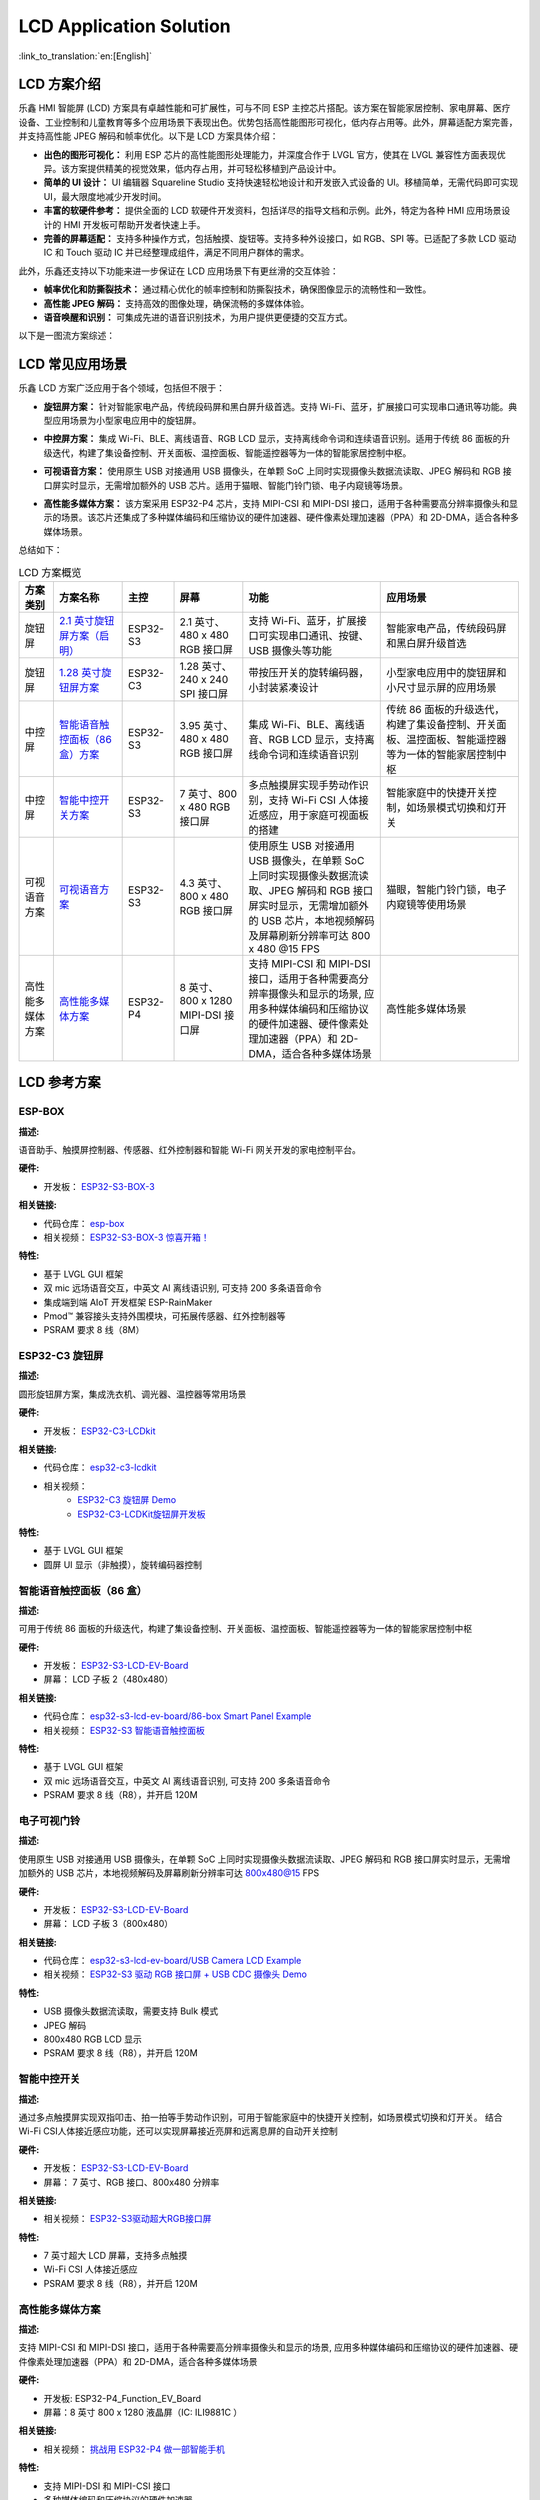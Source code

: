 LCD Application Solution
========================================

:link_to_translation:`en:[English]`

LCD 方案介绍
-----------------------

乐鑫 HMI 智能屏 (LCD) 方案具有卓越性能和可扩展性，可与不同 ESP 主控芯片搭配。该方案在智能家居控制、家电屏幕、医疗设备、工业控制和儿童教育等多个应用场景下表现出色。优势包括高性能图形可视化，低内存占用等。此外，屏幕适配方案完善，并支持高性能 JPEG 解码和帧率优化。以下是 LCD 方案具体介绍：

- **出色的图形可视化：** 利用 ESP 芯片的高性能图形处理能力，并深度合作于 LVGL 官方，使其在 LVGL 兼容性方面表现优异。该方案提供精美的视觉效果，低内存占用，并可轻松移植到产品设计中。

- **简单的 UI 设计：** UI 编辑器 Squareline Studio 支持快速轻松地设计和开发嵌入式设备的 UI。移植简单，无需代码即可实现 UI，最大限度地减少开发时间。

- **丰富的软硬件参考：** 提供全面的 LCD 软硬件开发资料，包括详尽的指导文档和示例。此外，特定为各种 HMI 应用场景设计的 HMI 开发板可帮助开发者快速上手。

- **完善的屏幕适配：** 支持多种操作方式，包括触摸、旋钮等。支持多种外设接口，如 RGB、SPI 等。已适配了多款 LCD 驱动 IC 和 Touch 驱动 IC 并已经整理成组件，满足不同用户群体的需求。

此外，乐鑫还支持以下功能来进一步保证在 LCD 应用场景下有更丝滑的交互体验：

- **帧率优化和防撕裂技术：** 通过精心优化的帧率控制和防撕裂技术，确保图像显示的流畅性和一致性。

- **高性能 JPEG 解码：** 支持高效的图像处理，确保流畅的多媒体体验。

- **语音唤醒和识别：** 可集成先进的语音识别技术，为用户提供更便捷的交互方式。

以下是一图流方案综述：


.. image:: https://dl.espressif.com/AE/esp-iot-solution/lcd_program_architecture.png
  :alt: 方案架构图
  :align: center

LCD 常见应用场景
----------------

乐鑫 LCD 方案广泛应用于各个领域，包括但不限于：

- **旋钮屏方案：** 针对智能家电产品，传统段码屏和黑白屏升级首选。支持 Wi-Fi、蓝牙，扩展接口可实现串口通讯等功能。典型应用场景为小型家电应用中的旋钮屏。

.. image:: https://dl.espressif.com/AE/esp-iot-solution/knob_screen.png
  :alt: 旋钮屏示例
  :align: center

- **中控屏方案：** 集成 Wi-Fi、BLE、离线语音、RGB LCD 显示，支持离线命令词和连续语音识别。适用于传统 86 面板的升级迭代，构建了集设备控制、开关面板、温控面板、智能遥控器等为一体的智能家居控制中枢。

.. image:: https://dl.espressif.com/AE/esp-iot-solution/central_control.png
  :alt: 中控屏示例
  :align: center

- **可视语音方案：** 使用原生 USB 对接通用 USB 摄像头，在单颗 SoC 上同时实现摄像头数据流读取、JPEG 解码和 RGB 接口屏实时显示，无需增加额外的 USB 芯片。适用于猫眼、智能门铃门锁、电子内窥镜等场景。

.. image:: https://dl.espressif.com/AE/esp-iot-solution/visual_voice.png
  :alt: 可视语音示例
  :align: center

- **高性能多媒体方案：** 该方案采用 ESP32-P4 芯片，支持 MIPI-CSI 和 MIPI-DSI 接口，适用于各种需要高分辨率摄像头和显示的场景。该芯片还集成了多种媒体编码和压缩协议的硬件加速器、硬件像素处理加速器（PPA）和 2D-DMA，适合各种多媒体场景。

.. image:: https://dl.espressif.com/AE/esp-iot-solution/high-performance_multimedia.png
  :alt: 高性能多媒体示例
  :align: center

总结如下：

.. list-table:: LCD 方案概览
   :widths: 10 20 15 20 40 40
   :header-rows: 1

   * - 方案类别
     - 方案名称
     - 主控
     - 屏幕
     - 功能
     - 应用场景
   * - 旋钮屏
     - `2.1 英寸旋钮屏方案（启明） <https://www.bilibili.com/video/BV1TL411w7Vi>`__
     - ESP32-S3
     - 2.1 英寸、480 x 480 RGB 接口屏
     - 支持 Wi-Fi、蓝牙，扩展接口可实现串口通讯、按键、USB 摄像头等功能
     - 智能家电产品，传统段码屏和黑白屏升级首选
   * - 旋钮屏
     - `1.28 英寸旋钮屏方案 <https://www.bilibili.com/video/BV1nG4y1d7Ja>`__
     - ESP32-C3
     - 1.28 英寸、240 x 240 SPI 接口屏
     - 带按压开关的旋转编码器，小封装紧凑设计
     - 小型家电应用中的旋钮屏和小尺寸显示屏的应用场景
   * - 中控屏
     - `智能语音触控面板（86 盒）方案 <https://www.bilibili.com/video/BV12G4y1o7A7>`__
     - ESP32-S3
     - 3.95 英寸、480 x 480 RGB 接口屏
     - 集成 Wi-Fi、BLE、离线语音、RGB LCD 显示，支持离线命令词和连续语音识别
     - 传统 86 面板的升级迭代，构建了集设备控制、开关面板、温控面板、智能遥控器等为一体的智能家居控制中枢
   * - 中控屏
     - `智能中控开关方案 <https://www.bilibili.com/video/BV1g44y1S7zn>`__
     - ESP32-S3
     - 7 英寸、800 x 480 RGB 接口屏
     - 多点触摸屏实现手势动作识别，支持 Wi-Fi CSI 人体接近感应，用于家庭可视面板的搭建
     - 智能家庭中的快捷开关控制，如场景模式切换和灯开关
   * - 可视语音方案
     - `可视语音方案 <https://www.bilibili.com/video/BV1ZM411k7tZ>`__
     - ESP32-S3
     - 4.3 英寸、800 x 480 RGB 接口屏
     - 使用原生 USB 对接通用 USB 摄像头，在单颗 SoC 上同时实现摄像头数据流读取、JPEG 解码和 RGB 接口屏实时显示，无需增加额外的 USB 芯片，本地视频解码及屏幕刷新分辨率可达 800 x 480 @15 FPS
     - 猫眼，智能门铃门锁，电子内窥镜等使用场景
   * - 高性能多媒体方案
     - `高性能多媒体方案 <https://www.bilibili.com/video/BV18m421s7p4/>`__
     - ESP32-P4
     - 8 英寸、800 x 1280 MIPI-DSI 接口屏
     - 支持 MIPI-CSI 和 MIPI-DSI 接口，适用于各种需要高分辨率摄像头和显示的场景, 应用多种媒体编码和压缩协议的硬件加速器、硬件像素处理加速器（PPA）和 2D-DMA，适合各种多媒体场景
     - 高性能多媒体场景

LCD 参考方案
----------------

ESP-BOX
^^^^^^^^^^^^^^^^^

| **描述:**

语音助手、触摸屏控制器、传感器、红外控制器和智能 Wi-Fi 网关开发的家电控制平台。

| **硬件:**

- 开发板： `ESP32-S3-BOX-3 <https://github.com/espressif/esp-box/blob/master/docs/hardware_overview/esp32_s3_box_3/hardware_overview_for_box_3.md>`__

| **相关链接:**

- 代码仓库： `esp-box <https://github.com/espressif/esp-box/tree/master/examples/factory_demo>`__
- 相关视频： `ESP32-S3-BOX-3 惊喜开箱！ <https://www.bilibili.com/video/BV1aC4y177rf/?spm_id_from=333.999.0.0&vd_source=2dce370e48c5640c913869575b606ebe>`__

| **特性:**

- 基于 LVGL GUI 框架
- 双 mic 远场语音交互，中英文 AI 离线语识别, 可支持 200 多条语音命令
- 集成端到端 AIoT 开发框架 ESP-RainMaker
- Pmod™ 兼容接头支持外围模块，可拓展传感器、红外控制器等
- PSRAM 要求 8 线（8M）

ESP32-C3 旋钮屏
^^^^^^^^^^^^^^^^^

| **描述:**

圆形旋钮屏方案，集成洗衣机、调光器、温控器等常用场景

| **硬件:**

- 开发板： `ESP32-C3-LCDkit <https://docs.espressif.com/projects/esp-dev-kits/en/latest/esp32c3/esp32-c3-lcdkit/user_guide.html>`__

| **相关链接:**

- 代码仓库： `esp32-c3-lcdkit <https://github.com/espressif/esp-dev-kits/tree/master/esp32-c3-lcdkit/examples/knob_panel>`__
- 相关视频：
    - `ESP32-C3 旋钮屏 Demo <https://www.bilibili.com/video/BV1nG4y1d7Ja/?share_source=copy_web&vd_source=0f97bc013051255d733b8e1e7bf54008>`__
    - `ESP32-C3-LCDKit旋钮屏开发板 <https://www.bilibili.com/video/BV1GM4y177A6/?spm_id_from=333.999.0.0&vd_source=2dce370e48c5640c913869575b606ebe>`__

| **特性:**

- 基于 LVGL GUI 框架
- 圆屏 UI 显示（非触摸），旋转编码器控制

智能语音触控面板（86 盒）
^^^^^^^^^^^^^^^^^^^^^^^^^^^^^^^^

| **描述:**

可用于传统 86 面板的升级迭代，构建了集设备控制、开关面板、温控面板、智能遥控器等为一体的智能家居控制中枢

| **硬件:**

- 开发板： `ESP32-S3-LCD-EV-Board <https://docs.espressif.com/projects/espressif-esp-dev-kits/en/latest/esp32s3/esp32-s3-lcd-ev-board/user_guide.html>`__
- 屏幕： LCD 子板 2（480x480）

| **相关链接:**

- 代码仓库： `esp32-s3-lcd-ev-board/86-box Smart Panel Example <https://github.com/espressif/esp-dev-kits/tree/master/esp32-s3-lcd-ev-board/examples/86box_smart_panel>`__
- 相关视频： `ESP32-S3 智能语音触控面板 <https://www.bilibili.com/video/BV12G4y1o7A7/?share_source=copy_web&vd_source=0f97bc013051255d733b8e1e7bf54008>`__

| **特性:**

- 基于 LVGL GUI 框架
- 双 mic 远场语音交互，中英文 AI 离线语音识别, 可支持 200 多条语音命令
- PSRAM 要求 8 线（R8），并开启 120M

电子可视门铃
^^^^^^^^^^^^

| **描述:**

使用原生 USB 对接通用 USB 摄像头，在单颗 SoC 上同时实现摄像头数据流读取、JPEG 解码和 RGB 接口屏实时显示，无需增加额外的 USB 芯片，本地视频解码及屏幕刷新分辨率可达 800x480@15 FPS

| **硬件:**

- 开发板： `ESP32-S3-LCD-EV-Board <https://docs.espressif.com/projects/espressif-esp-dev-kits/en/latest/esp32s3/esp32-s3-lcd-ev-board/user_guide.html>`__
- 屏幕： LCD 子板 3（800x480）

| **相关链接:**

- 代码仓库： `esp32-s3-lcd-ev-board/USB Camera LCD Example <https://github.com/espressif/esp-dev-kits/tree/master/esp32-s3-lcd-ev-board/examples/usb_camera_lcd>`__
- 相关视频： `ESP32-S3 驱动 RGB 接口屏 + USB CDC 摄像头 Demo <https://www.bilibili.com/video/BV1ZM411k7tZ/?share_source=copy_web&vd_source=0f97bc013051255d733b8e1e7bf54008>`__

| **特性:**

- USB 摄像头数据流读取，需要支持 Bulk 模式
- JPEG 解码
- 800x480 RGB LCD 显示
- PSRAM 要求 8 线（R8），并开启 120M

智能中控开关
^^^^^^^^^^^^

| **描述:**

通过多点触摸屏实现双指叩击、拍一拍等手势动作识别，可用于智能家庭中的快捷开关控制，如场景模式切换和灯开关。 结合 Wi-Fi CSI人体接近感应功能，还可以实现屏幕接近亮屏和远离息屏的自动开关控制

| **硬件:**

- 开发板： `ESP32-S3-LCD-EV-Board <https://docs.espressif.com/projects/espressif-esp-dev-kits/en/latest/esp32s3/esp32-s3-lcd-ev-board/user_guide.html>`__
- 屏幕： 7 英寸、RGB 接口、800x480 分辨率

| **相关链接:**

- 相关视频： `ESP32-S3驱动超大RGB接口屏 <https://www.bilibili.com/video/BV1g44y1S7zn/?share_source=copy_web&vd_source=0f97bc013051255d733b8e1e7bf54008>`__

| **特性:**

- 7 英寸超大 LCD 屏幕，支持多点触摸
- Wi-Fi CSI 人体接近感应
- PSRAM 要求 8 线（R8），并开启 120M

高性能多媒体方案
^^^^^^^^^^^^^^^^^^^^

| **描述:**

支持 MIPI-CSI 和 MIPI-DSI 接口，适用于各种需要高分辨率摄像头和显示的场景, 应用多种媒体编码和压缩协议的硬件加速器、硬件像素处理加速器（PPA）和 2D-DMA，适合各种多媒体场景

| **硬件:**

- 开发板: ESP32-P4_Function_EV_Board
- 屏幕：8 英寸 800 x 1280 液晶屏（IC: ILI9881C ）

| **相关链接:**

- 相关视频： `挑战用 ESP32-P4 做一部智能手机 <https://www.bilibili.com/video/BV18m421s7p4/>`__

| **特性:**

- 支持 MIPI-DSI 和 MIPI-CSI 接口
- 多种媒体编码和压缩协议的硬件加速器
- 硬件像素处理加速器（PPA）和 2D-DMA

LCD 参考资料
^^^^^^^^^^^^^^

- LCD 软件参考

  - `ESP LCD 驱动库 <https://github.com/espressif/esp-idf/tree/master/components/esp_lcd>`_
  - `Arduino LCD 驱动库 <https://github.com/esp-arduino-libs/ESP32_Display_Panel>`_
  - `ESP LCD 驱动文档 <https://docs.espressif.com/projects/esp-idf/zh_CN/latest/esp32/api-reference/peripherals/lcd/index.html>`_
  - `ESP LCD 例程 <https://github.com/espressif/esp-idf/tree/master/examples/peripherals/lcd>`_
  - `ESP-BOX AIoT 开发框架 <https://github.com/espressif/esp-box>`_

- LCD 方案 & 开发指南

  - `ESP-HMI 智能屏方案 <https://www.espressif.com/zh-hans/solutions/hmi/smart-displays>`_
  - `快速入门 GUI（上） <https://www.bilibili.com/read/cv19147389?spm_id_from=333.999.0.0>`_
  - `快速入门 GUI（下） <https://www.bilibili.com/read/cv19354117?spm_id_from=333.999.0.0>`_
  - `ESP LCD 开发指南 <https://docs.espressif.com/projects/espressif-esp-iot-solution/zh_CN/latest/display/screen.html>`_

- LCD 相关开发板购买

  - `ESP32-S3-LCD-EV-Board <https://docs.espressif.com/projects/espressif-esp-dev-kits/zh_CN/latest/esp32s3/esp32-s3-lcd-ev-board/user_guide.html>`_：目前支持 800 x 480 4.3 寸（RGB） 和 480 x 480 3.95 寸（RGB）两种子板，支持电容触屏。 `购买链接 <https://item.taobao.com/item.htm?spm=a1z10.5-c.w4002-8715811636.23.4bc567d8eBiLiI&id=680580609719>`_
  - `ESP32-S3-BOX <https://github.com/espressif/esp-box/blob/master/docs/hardware_overview/esp32_s3_box/hardware_overview_for_box.md>`_ ： 240 x 320 2.4 寸（SPI）ILI9342，支持电容触屏。 `购买链接 <https://item.taobao.com/item.htm?spm=a1z10.1-c.w4004-10057817917.13.36b47931Jgygni&id=732842971319&skuId=5456418374248>`__
  - `ESP32-S3-BOX-Lite <https://github.com/espressif/esp-box/blob/master/docs/getting_started_cn.md>`_ : 240 x 320 2.4 寸（SPI）ST7789V，不支持触屏，但是屏上有 3 个按键。 `购买链接 <https://item.taobao.com/item.htm?spm=a1z10.3-c.w4002-8715811646.10.1b7719b0Af0aPp&id=658634202331>`__
  - `ESP32-C3-LCDkit <https://docs.espressif.com/projects/esp-dev-kits/zh_CN/latest/esp32c3/esp32-c3-lcdkit/user_guide.html>`_ : 240 x 240 1.28 寸（SPI）GC9A01，不支持触屏。 `购买链接 <https://item.taobao.com/item.htm?spm=a1z10.5-c.w4002-8715811636.21.74eb570eCig1wf&id=722089055506>`__

- 模组/开发板资料及选项参考

  - `ESP32-S3 技术规格书 <https://www.espressif.com/sites/default/files/documentation/esp32-s3_datasheet_cn.pdf>`_
  - `ESP32-S3-WROOM-1 <https://www.espressif.com/sites/default/files/documentation/esp32-s3-wroom-1_wroom-1u_datasheet_cn.pdf>`_
  - `ESP32-C3 技术规格书 <https://www.espressif.com/sites/default/files/documentation/esp32-c3_datasheet_cn.pdf>`_
  - `ESP32-C3-MINI-1 <https://www.espressif.com/sites/default/files/documentation/esp32-c3-mini-1_datasheet_cn.pdf>`_
  - `乐鑫产品选型工具 <https://products.espressif.com/>`_